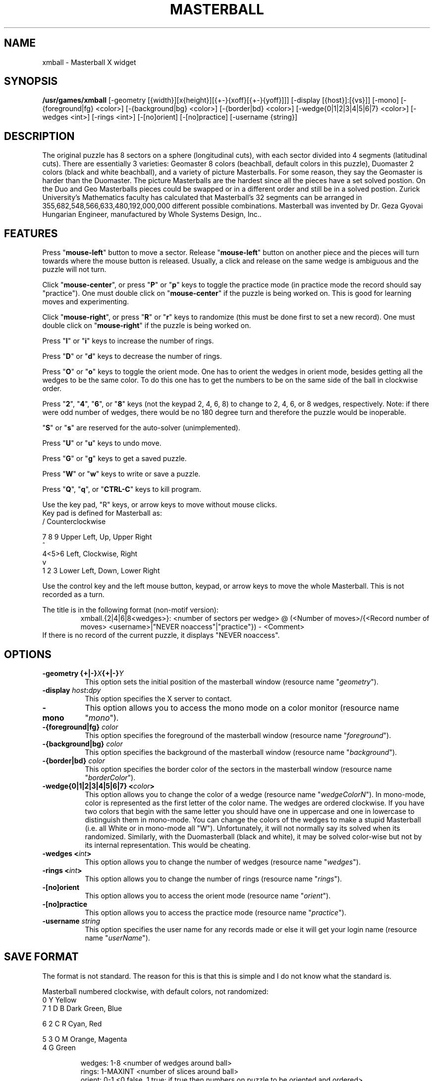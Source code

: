 .\" X-BASED MASTERBALL(tm)
.\"
.\" xmball.man
.\"
.\" ##
.\"
.\" Copyright (c) 1994 - 97	David Albert Bagley
.\"
.\"                   All Rights Reserved
.\"
.\" Permission to use, copy, modify, and distribute this software and
.\" its documentation for any purpose and without fee is hereby granted,
.\" provided that the above copyright notice appear in all copies and
.\" that both that copyright notice and this permission notice appear in
.\" supporting documentation, and that the name of the author not be
.\" used in advertising or publicity pertaining to distribution of the
.\" software without specific, written prior permission.
.\"
.\" This program is distributed in the hope that it will be "playable",
.\" but WITHOUT ANY WARRANTY; without even the implied warranty of
.\" MERCHANTABILITY or FITNESS FOR A PARTICULAR PURPOSE.
.\"
.TH MASTERBALL 6 "01 January 1997" "V5.4"
.SH NAME
xmball \- Masterball X widget
.SH SYNOPSIS
.B /usr/games/xmball
[-geometry [{width}][x{height}][{+-}{xoff}[{+-}{yoff}]]]
[-display [{host}]:[{vs}]] [-mono]
[-{foreground|fg} <color>] [-{background|bg} <color>]
[-{border|bd} <color>] [-wedge{0|1|2|3|4|5|6|7} <color>]
[-wedges <int>] [-rings <int>] [-[no]orient] [-[no]practice]
[-username {string}]
.SH DESCRIPTION
.LP
The original puzzle has 8 sectors on a sphere (longitudinal cuts), with
each sector divided into 4 segments (latitudinal cuts).  There are
essentially 3 varieties: Geomaster 8 colors (beachball, default colors
in this puzzle), Duomaster 2 colors (black and white beachball), and a
variety of picture Masterballs.  For some reason, they say the Geomaster
is harder than the Duomaster.  The picture Masterballs are the hardest
since all the pieces have a set solved postion.  On the Duo and Geo
Masterballs pieces could be swapped or in a different order and still be
in a solved postion.  Zurick University's Mathematics faculty has
calculated that Masterball's 32 segments can be arranged in
355,682,548,566,633,480,192,000,000 different possible combinations.
Masterball was invented by Dr. Geza Gyovai Hungarian Engineer,
manufactured by Whole Systems Design, Inc..
.SH FEATURES
Press "\fBmouse-left\fP" button to move a sector.  Release
"\fBmouse-left\fP" button on another piece and the pieces will turn
towards where the mouse button is released.  Usually, a click and release
on the same wedge is ambiguous and the puzzle will not turn.
.LP
Click "\fBmouse-center\fP", or press "\fBP\fP" or "\fBp\fP" keys to toggle
the practice mode (in practice mode the record should say "practice").
One must double click on "\fBmouse-center\fP" if the puzzle is being worked
on.  This is good for learning moves and experimenting.
.LP
Click "\fBmouse-right\fP", or press "\fBR\fP" or "\fBr\fP" keys to randomize
(this must be done first to set a new record).  One must double click on
"\fBmouse-right\fP" if the puzzle is being worked on.
.LP
Press "\fBI\fP" or "\fBi\fP" keys to increase the number of rings.
.LP
Press "\fBD\fP" or "\fBd\fP" keys to decrease the number of rings.
.LP
Press "\fBO\fP" or "\fBo\fP" keys to toggle the orient mode.  One has to
orient the wedges in orient mode, besides getting all the wedges to be the
same color.  To do this one has to get the numbers to be on the same side
of the ball in clockwise order.
.LP
Press "\fB2\fP", "\fB4\fP", "\fB6\fP", or  "\fB8\fP" keys (not the keypad
2, 4, 6, 8) to change to 2, 4, 6, or 8 wedges, respectively.  Note: if
there were odd number of wedges, there would be no 180 degree turn and
therefore the puzzle would be inoperable.
.LP
"\fBS\fP" or "\fBs\fP" are reserved for the auto-solver (unimplemented).
.LP
Press "\fBU\fP" or "\fBu\fP" keys to undo move.
.LP
Press "\fBG\fP" or "\fBg\fP" keys to get a saved puzzle.
.LP
Press "\fBW\fP" or "\fBw\fP" keys to write or save a puzzle.
.LP
Press "\fBQ\fP", "\fBq\fP", or "\fBCTRL-C\fP" keys to kill program.
.LP
Use the key pad, "R" keys, or arrow keys to move without mouse clicks.
.br
Key pad is defined for Masterball as:
.br
  /     Counterclockwise
.sp
7 8 9   Upper Left, Up, Upper Right
.br
  ^
.br
4<5>6   Left, Clockwise, Right
.br
  v
.br
1 2 3   Lower Left, Down, Lower Right
.LP
Use the control key and the left mouse button, keypad, or arrow keys to
move the whole Masterball.  This is not recorded as a turn.
.LP
The title is in the following format (non-motif version):
.RS
xmball.{2|4|6|8<wedges>}: <number of sectors per wedge> @
(<Number of moves>/{<Record number of moves> <username>|"NEVER
noaccess"|"practice"}) - <Comment>
.RE
If there is no record of the current puzzle, it displays "NEVER noaccess".
.SH OPTIONS
.TP 8
.B \-geometry {+|\-}\fIX\fP{+|\-}\fIY\fP
This option sets the initial position of the masterball window (resource
name "\fIgeometry\fP").
.TP 8
.B \-display \fIhost\fP:\fIdpy\fP
This option specifies the X server to contact.
.TP 8
.B \-mono
This option allows you to access the mono mode on a color monitor
(resource name "\fImono\fP").
.TP 8
.B \-{foreground|fg} \fIcolor\fP
This option specifies the foreground of the masterball window (resource name
"\fIforeground\fP").
.TP 8
.B \-{background|bg} \fIcolor\fP
This option specifies the background of the masterball window (resource name
"\fIbackground\fP").
.TP 8
.B \-{border|bd} \fIcolor\fP
This option specifies the border color of the sectors in the masterball
window (resource name "\fIborderColor\fP").
.TP 8
.B \-wedge{0|1|2|3|4|5|6|7} <\fIcolor\fP>
This option allows you to change the color of a wedge (resource name
"\fIwedgeColorN\fP"). In mono-mode, color is represented as the first letter
of the color name. The wedges are ordered clockwise.  If you have two colors
that begin with the same letter you should have one in uppercase and one in
lowercase to distinguish them in mono-mode. You can change the colors of the
wedges to make a stupid Masterball (i.e. all White or in mono-mode all "W").
Unfortunately, it will not normally say its solved when its randomized.
Similarly, with the Duomasterball (black and white), it may be solved
color-wise but not by its internal representation.  This would be cheating.
.TP 8
.B \-wedges <\fIint\fP>
This option allows you to change the number of wedges (resource name
"\fIwedges\fP").
.TP 8
.B \-rings <\fIint\fP>
This option allows you to change the number of rings (resource name
"\fIrings\fP").
.TP 8
.B \-[no]orient
This option allows you to access the orient mode (resource name
"\fIorient\fP").
.TP 8
.B \-[no]practice
This option allows you to access the practice mode (resource name
"\fIpractice\fP").
.TP 8
.B \-username \fIstring\fP
This option specifies the user name for any records made or else it will
get your login name (resource name "\fIuserName\fP").
.SH SAVE FORMAT
The format is not standard.  The reason for this is that this is simple and
I do not know what the standard is.
.sp
Masterball numbered clockwise, with default colors, not randomized:
.br
    0            Y       Yellow
.br
 7     1      D     B    Dark Green, Blue
.sp
6       2    C       R   Cyan, Red
.sp
 5     3      O     M    Orange, Magenta
.br
    4            G       Green
.sp
.RS
wedges: 1-8 <number of wedges around ball>
.br
rings: 1-MAXINT <number of slices around ball>
.br
orient: 0-1 <0 false, 1 true; if true then numbers on puzzle to be
oriented and ordered>
.br
practice: 0-1 <0 false, 1 true>
.br
moves: 0-MAXINT <total number of moves>
.sp
startingPosition: <2 dimensional array of sector wedge position,
if orient mode then orientation number follows each wedge number>
.RE
.sp
This is then followed by the moves, starting from 1.
.RS
move #: <wedge> <ring> <direction> <control>
.RE
Each turn is with respect to a sector defined by wedge and ring.
.br
Direction is represented as 0 up, 1 right, 2 down, 3 left, 4 upper right,
5 lower right, 6 lower left, 7 upper left, 9 clockwise, and 15
counterclockwise.
.br
Control is represented as 0 or 1, 1 if the whole ball is moved at once, 0
if not.  The xmball record keeper does not count a control move as a move,
but here we do.
.sp
Caution: the program may crash on corrupted input.
.SH REFERENCES
http://wsd.com/masterball
.SH SEE ALSO
.LP
X(1), xrubik(6), xskewb(6), xdino(6), xpyraminx(6), xoct(6),
xmlink(6), xpanex(6), xcubes(6), xtriangles(6), xhexagons(6), xabacus(1)
.SH COPYRIGHTS
.LP
\*R Copyright 1994-97, David Albert Bagley
.SH BUG REPORTS AND PROGRAM UPDATES
.LP
Send bugs (or their reports, or fixes) to the author
.RS
David Albert Bagley,	<\fIbagleyd@bigfoot.com\fP>
.RE
.LP
The most updated source could be found on \fIftp.x.org\fP under
\fI/contrib/games/puzzles\fP.
